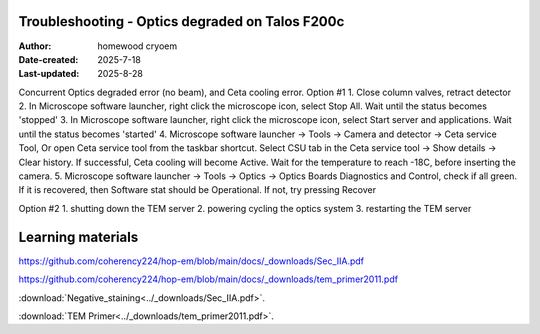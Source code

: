 .. Troubleshooting:

Troubleshooting - Optics degraded on Talos F200c
==========================

:Author: homewood cryoem
:Date-created: 2025-7-18
:Last-updated: 2025-8-28

Concurrent Optics degraded error (no beam), and Ceta cooling error.
Option #1
1. Close column valves, retract detector
2. In Microscope software launcher, right click the microscope icon, select Stop All. Wait until the status becomes 'stopped'
3. In Microscope software launcher, right click the microscope icon, select Start server and applications. Wait until the status becomes 'started'
4. Microscope software launcher -> Tools -> Camera and detector -> Ceta service Tool, Or open Ceta service tool from the taskbar shortcut. Select CSU tab in the Ceta service tool -> Show details -> Clear history. If successful, Ceta cooling will become Active. Wait for the temperature to reach -18C, before inserting the camera.
5. Microscope software launcher -> Tools -> Optics -> Optics Boards Diagnostics and Control, check if all green. If it is recovered, then Software stat should be Operational. If not, try pressing Recover


Option #2
1. shutting down the TEM server
2. powering cycling the optics system
3. restarting the TEM server


Learning materials
==========================

https://github.com/coherency224/hop-em/blob/main/docs/_downloads/Sec_IIA.pdf

https://github.com/coherency224/hop-em/blob/main/docs/_downloads/tem_primer2011.pdf

:download:`Negative_staining<../_downloads/Sec_IIA.pdf>`.

:download:`TEM Primer<../_downloads/tem_primer2011.pdf>`.
